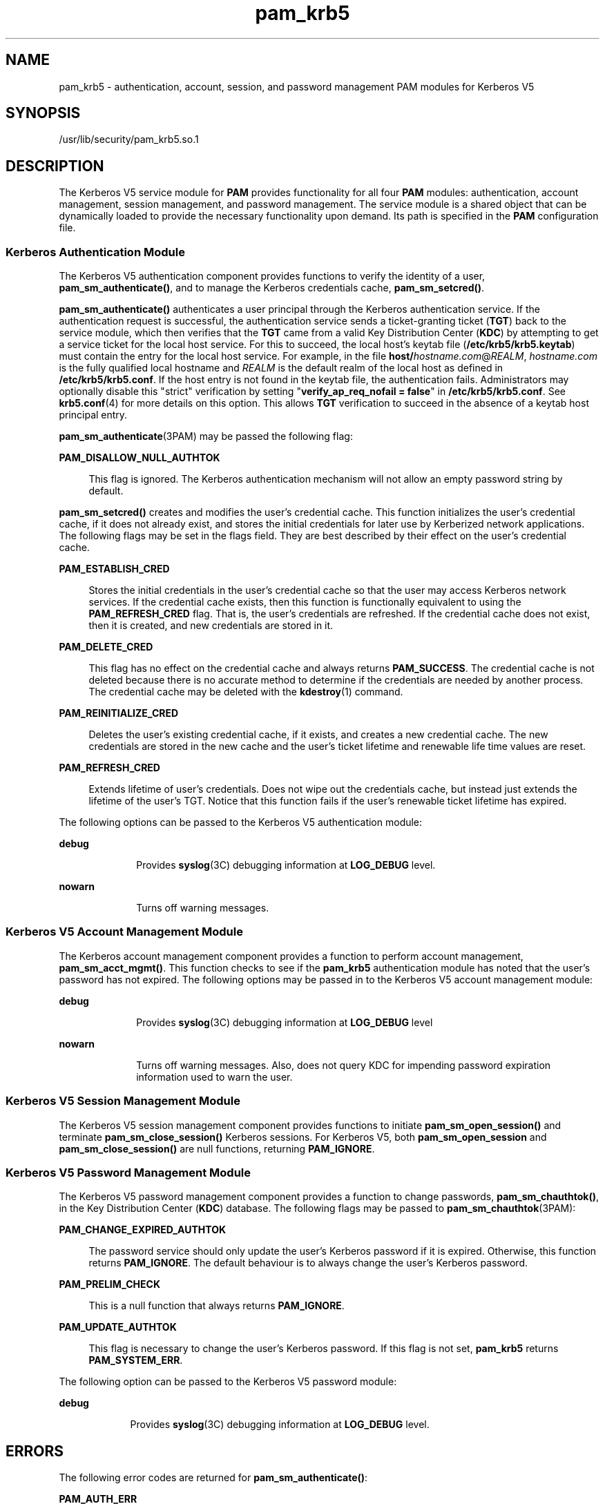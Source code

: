 '\" te
.\" CDDL HEADER START
.\"
.\" The contents of this file are subject to the terms of the
.\" Common Development and Distribution License (the "License").  
.\" You may not use this file except in compliance with the License.
.\"
.\" You can obtain a copy of the license at usr/src/OPENSOLARIS.LICENSE
.\" or http://www.opensolaris.org/os/licensing.
.\" See the License for the specific language governing permissions
.\" and limitations under the License.
.\"
.\" When distributing Covered Code, include this CDDL HEADER in each
.\" file and include the License file at usr/src/OPENSOLARIS.LICENSE.
.\" If applicable, add the following below this CDDL HEADER, with the
.\" fields enclosed by brackets "[]" replaced with your own identifying
.\" information: Portions Copyright [yyyy] [name of copyright owner]
.\"
.\" CDDL HEADER END
.\" Copyright (c) 2007, Sun Microsystems, Inc. All Rights Reserved
.TH pam_krb5 5 "18 Jan 2007" "SunOS 5.11" "Standards, Environments, and Macros"
.SH NAME
pam_krb5 \- authentication, account, session, and password management PAM modules for Kerberos V5
.SH SYNOPSIS
.LP
.nf
/usr/lib/security/pam_krb5.so.1
.fi

.SH DESCRIPTION
.LP
The Kerberos V5 service module for \fBPAM\fR provides functionality for all four \fBPAM\fR modules: authentication, account management, session management, and password management. The service module is a shared object that can be dynamically loaded to provide the
necessary functionality upon demand. Its path is specified in the \fBPAM\fR configuration file.
.SS "Kerberos Authentication Module"
.LP
The Kerberos V5 authentication component provides functions to verify the identity of a user, \fBpam_sm_authenticate()\fR, and to manage the Kerberos credentials cache, \fBpam_sm_setcred()\fR.
.LP
\fBpam_sm_authenticate()\fR authenticates a user principal through the Kerberos authentication service. If the authentication request is successful, the authentication service sends a ticket-granting ticket (\fBTGT\fR) back to the service module, which then verifies
that the \fBTGT\fR came from a valid Key Distribution Center (\fBKDC\fR) by attempting to get a service ticket for the local host service. For this to succeed, the local host's keytab file (\fB/etc/krb5/krb5.keytab\fR) must contain the entry for the local
host service. For example, in the file \fBhost/\fIhostname.com\fR@\fIREALM\fR\fR, \fIhostname.com\fR is the fully qualified local hostname and \fIREALM\fR is the default realm of the local host as
defined in \fB/etc/krb5/krb5.conf\fR. If the host entry is not found in the keytab file, the authentication fails. Administrators may optionally disable this "strict" verification by setting "\fBverify_ap_req_nofail = false\fR" in \fB/etc/krb5/krb5.conf\fR. See \fBkrb5.conf\fR(4) for more details on this option. This allows \fBTGT\fR verification to succeed in the absence of a keytab host principal
entry. 
.LP
\fBpam_sm_authenticate\fR(3PAM) may be passed the following flag:
.sp
.ne 2
.mk
.na
\fB\fBPAM_DISALLOW_NULL_AUTHTOK\fR\fR
.ad
.sp .6
.RS 4n
This flag is ignored. The Kerberos authentication mechanism will not allow an empty password string by default.
.RE

.LP
\fBpam_sm_setcred()\fR creates and modifies the user's credential cache. This function initializes the user's credential cache, if it does not already exist, and stores the initial credentials for later use by Kerberized network applications. The following flags may be set in
the flags field. They are best described by their effect on the user's credential cache.
.sp
.ne 2
.mk
.na
\fB\fBPAM_ESTABLISH_CRED\fR\fR
.ad
.sp .6
.RS 4n
Stores the initial credentials in the user's credential cache so that the user may access Kerberos network services. If the credential cache exists, then this function is functionally equivalent to using the \fBPAM_REFRESH_CRED\fR flag. That is, the user's credentials
are refreshed. If the credential cache does not exist, then it is created, and new credentials are stored in it.
.RE

.sp
.ne 2
.mk
.na
\fB\fBPAM_DELETE_CRED\fR\fR
.ad
.sp .6
.RS 4n
This flag has no effect on the credential cache and always returns \fBPAM_SUCCESS\fR. The credential cache is not deleted because there is no accurate method to determine if the credentials are needed by another process. The credential cache may be deleted with the \fBkdestroy\fR(1) command.
.RE

.sp
.ne 2
.mk
.na
\fB\fBPAM_REINITIALIZE_CRED\fR\fR
.ad
.sp .6
.RS 4n
Deletes the user's existing credential cache, if it exists, and creates a new credential cache. The new credentials are stored in the new cache and the user's ticket lifetime and renewable life time values are reset.
.RE

.sp
.ne 2
.mk
.na
\fB\fBPAM_REFRESH_CRED\fR\fR
.ad
.sp .6
.RS 4n
Extends lifetime of user's credentials. Does not wipe out the credentials cache, but instead just extends the lifetime of the user's TGT. Notice that this function fails if the user's renewable ticket lifetime has expired.
.RE

.LP
The following options can be passed to the Kerberos V5 authentication module:
.sp
.ne 2
.mk
.na
\fB\fBdebug\fR\fR
.ad
.RS 10n
.rt  
Provides \fBsyslog\fR(3C) debugging information at \fBLOG_DEBUG\fR level.
.RE

.sp
.ne 2
.mk
.na
\fB\fBnowarn\fR\fR
.ad
.RS 10n
.rt  
Turns off warning messages.
.RE

.SS "Kerberos V5 Account Management Module"
.LP
The Kerberos account management component provides a function to perform account management, \fBpam_sm_acct_mgmt()\fR. This function checks to see if the \fBpam_krb5\fR authentication module has noted that the user's password has not expired. The following options
may be passed in to the Kerberos V5 account management module:
.sp
.ne 2
.mk
.na
\fBdebug\fR
.ad
.RS 10n
.rt  
Provides \fBsyslog\fR(3C) debugging information at \fBLOG_DEBUG\fR level
.RE

.sp
.ne 2
.mk
.na
\fBnowarn\fR
.ad
.RS 10n
.rt  
Turns off warning messages. Also, does not query KDC for impending password expiration information used to warn the user.
.RE

.SS "Kerberos V5 Session Management Module"
.LP
The Kerberos V5 session management component provides functions to initiate \fBpam_sm_open_session()\fR and terminate \fBpam_sm_close_session()\fR Kerberos sessions. For Kerberos V5, both \fBpam_sm_open_session\fR and \fBpam_sm_close_session()\fR are
null functions, returning \fBPAM_IGNORE\fR.
.SS "Kerberos V5 Password Management Module"
.LP
The Kerberos V5 password management component provides a function to change passwords, \fBpam_sm_chauthtok()\fR, in the Key Distribution Center (\fBKDC\fR) database. The following flags may be passed to \fBpam_sm_chauthtok\fR(3PAM):
.sp
.ne 2
.mk
.na
\fB\fBPAM_CHANGE_EXPIRED_AUTHTOK\fR\fR
.ad
.sp .6
.RS 4n
The password service should only update the user's Kerberos password if it is expired. Otherwise, this function returns \fBPAM_IGNORE\fR. The default behaviour is to always change the user's Kerberos password.
.RE

.sp
.ne 2
.mk
.na
\fB\fBPAM_PRELIM_CHECK\fR\fR
.ad
.sp .6
.RS 4n
This is a null function that always returns \fBPAM_IGNORE\fR.
.RE

.sp
.ne 2
.mk
.na
\fB\fBPAM_UPDATE_AUTHTOK\fR\fR
.ad
.sp .6
.RS 4n
This flag is necessary to change the user's Kerberos password. If this flag is not set, \fBpam_krb5\fR returns \fBPAM_SYSTEM_ERR\fR.
.RE

.LP
The following option can be passed to the Kerberos V5 password module:
.sp
.ne 2
.mk
.na
\fB\fBdebug\fR\fR
.ad
.RS 9n
.rt  
Provides \fBsyslog\fR(3C) debugging information at \fBLOG_DEBUG\fR level.
.RE

.SH ERRORS
.LP
The following error codes are returned for \fBpam_sm_authenticate()\fR:
.sp
.ne 2
.mk
.na
\fB\fBPAM_AUTH_ERR\fR\fR
.ad
.RS 20n
.rt  
Authentication failure
.RE

.sp
.ne 2
.mk
.na
\fB\fBPAM_BUF_ERR\fR\fR
.ad
.RS 20n
.rt  
Memory buffer error.
.RE

.sp
.ne 2
.mk
.na
\fB\fBPAM_IGNORE\fR\fR
.ad
.RS 20n
.rt  
The user is "\fBroot\fR" and the root key exists in the default keytab. 
.RE

.sp
.ne 2
.mk
.na
\fB\fBPAM_SUCCESS\fR\fR
.ad
.RS 20n
.rt  
Successfully obtained Kerberos credentials .
.RE

.sp
.ne 2
.mk
.na
\fB\fBPAM_SYSTEM_ERR\fR\fR
.ad
.RS 20n
.rt  
System error.
.RE

.sp
.ne 2
.mk
.na
\fB\fBPAM_USER_UNKNOWN\fR\fR
.ad
.RS 20n
.rt  
An unknown Kerberos principal was requested.
.RE

.LP
The following error codes are returned for \fBpam_sm_setcred()\fR:
.sp
.ne 2
.mk
.na
\fB\fBPAM_AUTH_ERR\fR\fR
.ad
.RS 18n
.rt  
Authentication failure.
.RE

.sp
.ne 2
.mk
.na
\fB\fBPAM_BUF_ERR\fR\fR
.ad
.RS 18n
.rt  
Memory buffer error.
.RE

.sp
.ne 2
.mk
.na
\fB\fBPAM_IGNORE\fR\fR
.ad
.RS 18n
.rt  
The user is "\fBroot\fR" and the root key exists in the default keytab. 
.RE

.sp
.ne 2
.mk
.na
\fB\fBPAM_SYSTEM_ERR\fR\fR
.ad
.RS 18n
.rt  
System error.
.RE

.sp
.ne 2
.mk
.na
\fB\fBPAM_SUCCESS\fR\fR
.ad
.RS 18n
.rt  
Successfully modified the Kerberos credential cache.
.RE

.LP
The following error codes are returned for \fBpam_sm_acct_mgmt()\fR:
.sp
.ne 2
.mk
.na
\fB\fBPAM_AUTH_ERR\fR\fR
.ad
.RS 24n
.rt  
Authentication failure.
.RE

.sp
.ne 2
.mk
.na
\fB\fBPAM_IGNORE\fR\fR
.ad
.RS 24n
.rt  
Kerberos service module \fBpam_sm_authenticate()\fR was never called, or the user is "\fBroot\fR" and the root key exists in the default keytab.
.RE

.sp
.ne 2
.mk
.na
\fB\fBPAM_NEW_AUTHTOK_REQD\fR\fR
.ad
.RS 24n
.rt  
Obtain new authentication token from the user.
.RE

.sp
.ne 2
.mk
.na
\fB\fBPAM_SERVICE_ERR\fR\fR
.ad
.RS 24n
.rt  
Error in underlying service module.
.RE

.sp
.ne 2
.mk
.na
\fB\fBPAM_SUCCESS\fR\fR
.ad
.RS 24n
.rt  
Kerberos principal account is valid.
.RE

.sp
.ne 2
.mk
.na
\fB\fBPAM_SYSTEM_ERR\fR\fR
.ad
.RS 24n
.rt  
System error.
.RE

.sp
.ne 2
.mk
.na
\fB\fBPAM_USER_UNKNOWN\fR\fR
.ad
.RS 24n
.rt  
An unknown Kerberos principal was requested.
.RE

.LP
The following error code is returned for \fBpam_sm_open_session()\fR and \fBpam_sm_close_session()\fR:
.sp
.ne 2
.mk
.na
\fB\fBPAM_IGNORE\fR\fR
.ad
.RS 14n
.rt  
These two functions are null functions in \fBpam_krb5\fR:
.RE

.LP
The following error codes are returned for \fBpam_sm_chauthtok()\fR:
.sp
.ne 2
.mk
.na
\fB\fBPAM_AUTH_ERR\fR\fR
.ad
.RS 24n
.rt  
Authentication failure.
.RE

.sp
.ne 2
.mk
.na
\fB\fBPAM_IGNORE\fR\fR
.ad
.RS 24n
.rt  
The user has not been authenticated by Kerberos service module \fBpam_sm_authenticate()\fR, or the user is "\fBroot\fR" and the root key exists in the default keytab.
.RE

.sp
.ne 2
.mk
.na
\fB\fBPAM_NEW_AUTHTOK_REQD\fR\fR
.ad
.RS 24n
.rt  
User's Kerberos password has expired.
.RE

.sp
.ne 2
.mk
.na
\fB\fBPAM_SERVICE_ERR\fR\fR
.ad
.RS 24n
.rt  
Error in module. At least one input parameter is missing.
.RE

.sp
.ne 2
.mk
.na
\fB\fBPAM_SYSTEM_ERR\fR\fR
.ad
.RS 24n
.rt  
System error.
.RE

.sp
.ne 2
.mk
.na
\fB\fBPAM_USER_UNKNOWN\fR\fR
.ad
.RS 24n
.rt  
An unknown Kerberos principal was requested.
.RE

.sp
.ne 2
.mk
.na
\fB\fBPAM_SUCCESS\fR\fR
.ad
.RS 24n
.rt  
Successfully changed the user's Kerberos password.
.RE

.SH EXAMPLES
.LP
\fBExample 1 \fRAuthenticate Users Through Kerberos as First Choice
.LP
The following is an excerpt of a sample \fBpam.conf\fR configuration file that authenticates users through the Kerberos authentication service and authenticates through the Unix login only if the Kerberos authentication fails. This arrangement is helpful when a majority of
the users are networked by means of Kerberos and when there are only a few non-Kerberos type user accounts, such as root. The service illustrated below is for \fBdtlogin\fR.

.sp
.in +2
.nf
dtlogin auth requisite          pam_smartcard.so.1
dtlogin auth requisite          pam_authtok_get.so.1
dtlogin auth required           pam_dhkeys.so.1
dtlogin auth required           pam_unix_cred.so.1
dtlogin auth sufficient         pam_krb5.so.1
dtlogin auth required           pam_unix_auth.so.1
.fi
.in -2

.LP
Note that these changes should not be made to the existing \fBkrlogin\fR, \fBkrsh\fR, and \fBktelnet\fR service entries. Those services require Kerberos authentication, so using a seemingly sufficient control flag would not provide the necessary functionality
for privacy and integrity. There should be no need to change those entries.

.LP
The following entries check for password expiration when dealing with Kerberos and Unix password aging policies:

.sp
.in +2
.nf
other   account requisite       pam_roles.so.1
other   account required        pam_unix_account.so.1
other   account required        pam_krb5.so.1
.fi
.in -2

.LP
The following entries would change the Kerberos password of the user and continue to change the Unix login password only if the Kerberos password change had failed:

.sp
.in +2
.nf
other   password required       pam_dhkeys.so.1
other   password requisite      pam_authtok_get.so.1
other   password requisite      pam_authtok_check.so.1
other   password sufficient     pam_krb5.so.1
other   password required       pam_authtok_store.so.1
.fi
.in -2

.LP
When changing Kerberos based user's password, use \fBkpasswd\fR(1). When changing a non-Kerberos user's password, it is recommended that the repository is specified
(\fB-r\fR) with the \fBpasswd\fR(1) command.

.LP
\fBExample 2 \fRAuthenticate Users Through Kerberos Only
.LP
The following example allows authentication only to users that have Kerberos-based accounts.

.sp
.in +2
.nf
dtlogin auth requisite          pam_smartcard.so.1
dtlogin auth requisite          pam_authtok_get.so.1
dtlogin auth required           pam_dhkeys.so.1
dtlogin auth required           pam_unix_cred.so.1
dtlogin auth binding            pam_krb5.so.1
dtlogin auth required           pam_unix_auth.so.1
.fi
.in -2

.LP
Typically, you would have another service specified in the \fBpam.conf\fR file that would allow local users, such as database, web server, system administrator accounts, to log in to the host machine. For example, the service name "login" could be used for these
users. Note that these users should not belong to any roles.

.LP
The rest of the module types look similar to that shown in the previous example:

.sp
.in +2
.nf
other   account requisite       pam_roles.so.1
other   account required        pam_unix_account.so.1
other   account required        pam_krb5.so.1
.fi
.in -2

.LP
With binding specified in the following, it is important that non-Kerberos users specify the repository in which they reside using the \fB-r\fR option with the \fBpasswd\fR(1) command. This configuration is also based on the assumptions that:

.RS +4
.TP
.ie t \(bu
.el o
Kerberos users maintain only their Kerberos passwords;
.RE
.RS +4
.TP
.ie t \(bu
.el o
changing their Unix password is not necessary, given that they are authenticated only through their Kerberos passwords when logging in.
.RE
.sp
.in +2
.nf
other   password required       pam_dhkeys.so.1
other   password requisite      pam_authtok_get.so.1
other   password requisite      pam_authtok_check.so.1
other   password binding        pam_krb5.so.1
other   password required       pam_authtok_store.so.1
.fi
.in -2

.LP
\fBExample 3 \fRAuthenticate Through Kerberos Optionally
.LP
This configuration is helpful when the majority of users are non-Kerberos users and would like to authenticate through Kerberos if they happened to exist in the Kerberos database. The effect of this is similar to users voluntarily executing \fBkinit\fR(1) after they have successfully logged in:

.sp
.in +2
.nf
dtlogin auth requisite          pam_smartcard.so.1
dtlogin auth requisite          pam_authtok_get.so.1
dtlogin auth required           pam_dhkeys.so.1
dtlogin auth required           pam_unix_cred.so.1
dtlogin auth required           pam_unix_auth.so.1
dtlogin auth optional           pam_krb5.so.1
.fi
.in -2

.LP
The rest of the configuration is as follows:

.sp
.in +2
.nf
other   account requisite       pam_roles.so.1
other   account required        pam_unix_account.so.1
other   account required        pam_krb5.so.1

other   password required       pam_dhkeys.so.1
other   password requisite      pam_authtok_get.so.1
other   password requisite      pam_authtok_check.so.1
other   password required       pam_authtok_store.so.1
other   password optional       pam_krb5.so.1
.fi
.in -2

.LP
Non-Kerberos users should specify their respective repositories by using the \fB-r\fR option when changing their password with the \fBpasswd\fR(1) command.

.SH ATTRIBUTES
.LP
See \fBattributes\fR(5) for descriptions of the following attributes:
.sp

.sp
.TS
tab() box;
cw(2.75i) |cw(2.75i) 
lw(2.75i) |lw(2.75i) 
.
ATTRIBUTE TYPEATTRIBUTE VALUE
_
Interface StabilityEvolving
.TE

.SH SEE ALSO
.LP
\fBkdestroy\fR(1), \fBkinit\fR(1), \fBkpasswd\fR(1), \fBpasswd\fR(1), \fBktkt_warnd\fR(1M), \fBlibpam\fR(3LIB), \fBpam\fR(3PAM), \fBpam_sm\fR(3PAM), \fBpam_sm_acct_mgmt\fR(3PAM), \fBpam_sm_authenticate\fR(3PAM), \fBpam_sm_chauthtok\fR(3PAM), \fBpam_sm_close_session\fR(3PAM), \fBpam_sm_open_session\fR(3PAM), \fBpam_sm_setcred\fR(3PAM), \fBsyslog\fR(3C), \fBpam.conf\fR(4), \fBattributes\fR(5), \fBkerberos\fR(5), \fBkrb5envvar\fR(5)
.SH NOTES
.LP
The interfaces in \fBlibpam\fR(3LIB) are MT-Safe only if each thread within the multi-threaded application uses its own \fBPAM\fR handle.
.LP
On successful acquisition of initial credentials (ticket-granting ticket), \fBktkt_warnd\fR(1M) will be notified, to alert the user when the initial credentials
are about to expire.
